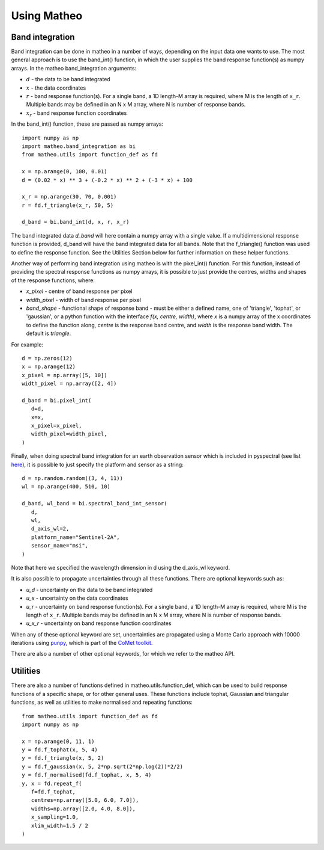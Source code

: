 .. user guide
   Author: Pieter De Vis
   Email: pieter.de.vis@npl.co.uk
   Created: 15/12/22

.. _userguide:

Using Matheo
=============

Band integration
###################
Band integration can be done in matheo in a number of ways, depending on the input data one wants to use.
The most general approach is to use the band_int() function, in which the user supplies the band response function(s) as numpy arrays.
In the matheo band_integration arguments:

* :math:`d` - the data to be band integrated
* :math:`x` - the data coordinates
* :math:`r` - band response function(s). For a single band, a 1D length-M array is required, where M is the length of ``x_r``. Multiple bands may be defined in an N x M array, where N is number of response bands.
* :math:`x_r` - band response function coordinates

In the band_int() function, these are passed as numpy arrays::

   import numpy as np
   import matheo.band_integration as bi
   from matheo.utils import function_def as fd

   x = np.arange(0, 100, 0.01)
   d = (0.02 * x) ** 3 + (-0.2 * x) ** 2 + (-3 * x) + 100

   x_r = np.arange(30, 70, 0.001)
   r = fd.f_triangle(x_r, 50, 5)

   d_band = bi.band_int(d, x, r, x_r)

The band integrated data `d_band` will here contain a numpy array with a single value.
If a multidimensional response function is provided, d_band will have the
band integrated data for all bands. Note that the f_triangle() function was used to define
the response function. See the Utilities Section below for further information on these helper functions.

Another way of performing band integration using matheo is with the pixel_int() function.
For this function, instead of providing the spectral response functions as numpy arrays,
it is possible to just provide the centres, widths and shapes of the response functions, where:

* `x_pixel` - centre of band response per pixel
* `width_pixel` - width of band response per pixel
* `band_shape` - functional shape of response band - must be either a defined name, one of 'triangle', 'tophat', or 'gaussian', or a python function with the interface `f(x, centre, width)`, where `x` is a numpy array of the x coordinates to define the function along, `centre` is the response band centre, and `width` is the response band width. The default is `triangle`.

For example::

   d = np.zeros(12)
   x = np.arange(12)
   x_pixel = np.array([5, 10])
   width_pixel = np.array([2, 4])

   d_band = bi.pixel_int(
      d=d,
      x=x,
      x_pixel=x_pixel,
      width_pixel=width_pixel,
   )

Finally, when doing spectral band integration for an earth observation sensor which is included in pyspectral (see list `here <https://pyspectral.readthedocs.io/en/master/platforms_supported.html>`_),
it is possible to just specify the platform and sensor as a string::

   d = np.random.random((3, 4, 11))
   wl = np.arange(400, 510, 10)

   d_band, wl_band = bi.spectral_band_int_sensor(
      d,
      wl,
      d_axis_wl=2,
      platform_name="Sentinel-2A",
      sensor_name="msi",
   )

Note that here we specified the wavelength dimension in d using the d_axis_wl keyword.

It is also possible to propagate uncertainties through all these functions. There are optional keywords such as:

* `u_d` - uncertainty on the data to be band integrated
* `u_x` - uncertainty on the data coordinates
* `u_r` - uncertainty on band response function(s). For a single band, a 1D length-M array is required, where M is the length of ``x_r``. Multiple bands may be defined in an N x M array, where N is number of response bands.
* `u_x_r` - uncertainty on band response function coordinates

When any of these optional keyword are set, uncertainties are propagated using a Monte Carlo approach with 10000 iterations using `punpy <https://punpy.readthedocs.io/en/latest/>`_, which is part of the `CoMet toolkit <https://www.comet-toolkit.org/>`_.

There are also a number of other optional keywords, for which we refer to the matheo API.

Utilities
############

There are also a number of functions defined in matheo.utils.function_def, which can be used to build response functions of a specific shape, or for other general uses.
These functions include tophat, Gaussian and triangular functions, as well as utilities to make normalised and repeating functions::

   from matheo.utils import function_def as fd
   import numpy as np

   x = np.arange(0, 11, 1)
   y = fd.f_tophat(x, 5, 4)
   y = fd.f_triangle(x, 5, 2)
   y = fd.f_gaussian(x, 5, 2*np.sqrt(2*np.log(2))*2/2)
   y = fd.f_normalised(fd.f_tophat, x, 5, 4)
   y, x = fd.repeat_f(
      f=fd.f_tophat,
      centres=np.array([5.0, 6.0, 7.0]),
      widths=np.array([2.0, 4.0, 8.0]),
      x_sampling=1.0,
      xlim_width=1.5 / 2
   )
